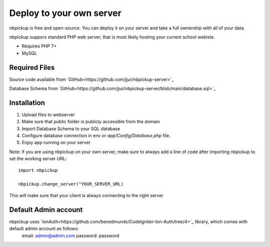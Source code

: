 Deploy to your own server
=========================

nbpickup is free and open-source. You can deploy it on your server and take a full ownership with all of your data.

nbpickup suppors standard PHP web server, that is most likely hosting your current school webiste.

* Requires PHP 7+
* MySQL

Required Files
----------------
Source code available from `GitHub<https://github.com/jjur/nbpickup-server>`_

Database Schema from `GitHub<https://github.com/jjur/nbpickup-server/blob/main/database.sql>`_

Installation
----------------

1. Upload files to webserver
2. Make sure that public folder is publicly accessible from the domain
3. Import Database Schema to your SQL database
4. Configure database connection in env or `app/Config/Database.php` file.
5. Enjoy app running on your server

Note:
If you are using nbpickup on your own server, make sure to always add a line of code after importing nbpickup to
set the working server URL::

    import nbpickup

    nbpickup.change_server("YOUR_SERVER_URL)

This will make sure that your client is always connecting to the right server

Default Admin account
---------------------

nbpickup uses `IonAuth<https://github.com/benedmunds/CodeIgniter-Ion-Auth/tree/4>`_ library, which comes with default admin account as follows:
    email: admin@admin.com
    password: password


